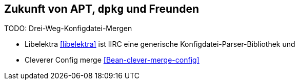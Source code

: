 // Datei: ./ausblick/zukunft-von-apt/zukunft-von-apt.adoc

// Baustelle: Notizen

[[zukunft-von-apt]]
== Zukunft von APT, `dpkg` und Freunden ==

// Stichworte für den Index
(((libelektra)))
TODO: Drei-Weg-Konfigdatei-Mergen

* Libelektra <<libelektra>> ist IIRC eine generische Konfigdatei-Parser-Bibliothek und

* Cleverer Config merge <<Bean-clever-merge-config>>

// Datei (Ende): ./ausblick/zukunft-von-apt/zukunft-von-apt.adoc
